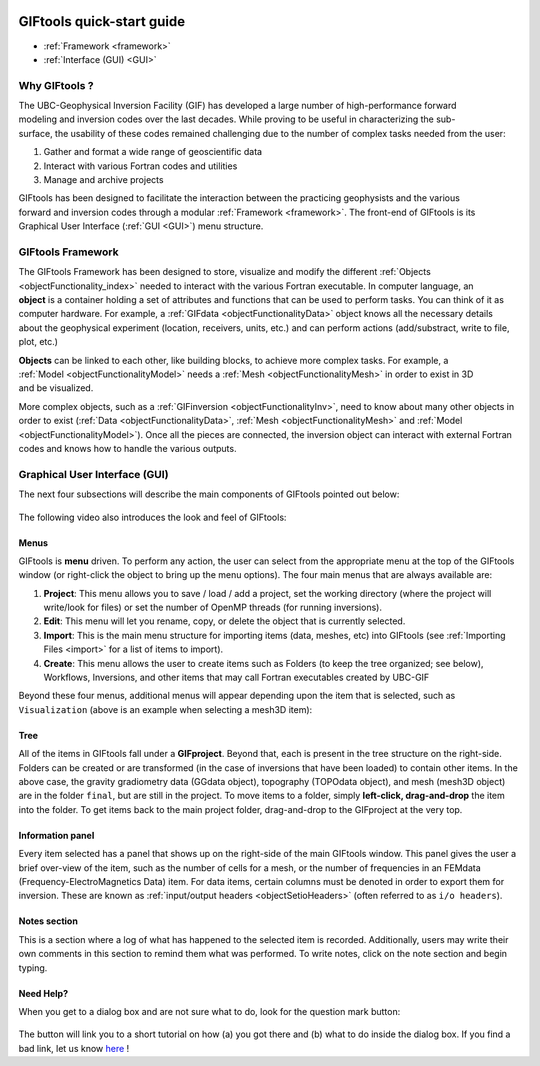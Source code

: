 .. _quickStartGuide:

.. figure:: ../images/GIFtoolsLogo.png
   :align: center
   :scale: 75%


GIFtools quick-start guide
==========================

- :ref:`Framework <framework>`
- :ref:`Interface (GUI) <GUI>`

Why GIFtools ?
--------------

.. figure:: ../images/GTnoFramework.png
   :align: right
   :scale: 30%

The UBC-Geophysical Inversion Facility (GIF) has developed a large number of
high-performance forward modeling and inversion codes over the last decades.
While proving to be useful in characterizing the sub-surface, the
usability of these codes remained challenging due to the number of complex
tasks needed from the user:

(1) Gather and format a wide range of geoscientific data

(2) Interact with various Fortran codes and utilities

(3) Manage and archive projects

.. figure:: ../images/GTFramework.png
   :align: right
   :scale: 30%

GIFtools has been designed to facilitate the interaction between the practicing
geophysists and the various forward and inversion codes through a modular :ref:`Framework <framework>`. The front-end of
GIFtools is its Graphical User Interface (:ref:`GUI <GUI>`) menu structure.

.. _framework:

GIFtools Framework
------------------

.. figure:: ../images/Object.png
   :align: right
   :scale: 50%

The GIFtools Framework has been designed to store, visualize and modify the
different :ref:`Objects <objectFunctionality_index>` needed to interact with
the various Fortran executable. In computer language, an **object** is a
container holding a set of attributes and functions that can be used to
perform tasks. You can think of it as computer hardware. For example, a
:ref:`GIFdata <objectFunctionalityData>` object knows all the necessary
details about the geophysical experiment (location, receivers, units, etc.)
and can perform actions (add/substract, write to file, plot, etc.)

.. figure:: ../images/ObjectLink.png
   :align: right
   :scale: 50%

**Objects** can be linked to each other, like building blocks, to achieve
more complex tasks. For example, a :ref:`Model <objectFunctionalityModel>` needs a :ref:`Mesh <objectFunctionalityMesh>` in order to exist in 3D
and be visualized.


More complex objects, such as a :ref:`GIFinversion <objectFunctionalityInv>`,
need to know about many other objects in order to exist (:ref:`Data
<objectFunctionalityData>`, :ref:`Mesh <objectFunctionalityMesh>` and
:ref:`Model <objectFunctionalityModel>`). Once all the pieces are connected,
the inversion object can interact with external Fortran codes and knows how to
handle the various outputs.

.. figure:: ../images/GIFproject.png
   :align: center
   :scale: 50%


.. _GUI:

Graphical User Interface (GUI)
------------------------------

The next four subsections will describe the main components of GIFtools pointed out below:


.. figure:: ../images/giftoolsLookAndFeel.png
    :align: center
    :width: 400

The following video also introduces the look and feel of GIFtools:

.. raw:: html

        <div style="margin-top:10px; margin-bottom:20px;" align="center">
        <iframe width="560" height="315" src="https://www.youtube.com/embed/Kqm0TyNJ-vQ" frameborder="0" allowfullscreen></iframe>
        </div>


Menus
^^^^^
GIFtools is **menu** driven. To perform any action, the user can select from the appropriate menu at the top of the GIFtools window (or right-click the object to bring up the menu options). The four main menus that are always available are:

#. **Project**: This menu allows you to save / load / add a project, set the working directory (where the project will write/look for files) or set the number of OpenMP threads (for running inversions).

#. **Edit**: This menu will let you rename, copy, or delete the object that is currently selected.

#. **Import**: This is the main menu structure for importing items (data, meshes, etc) into GIFtools (see :ref:`Importing Files <import>` for a list of items to import).

#. **Create**: This menu allows the user to create items such as Folders (to keep the tree organized; see below), Workflows, Inversions, and other items that may call Fortran executables created by UBC-GIF

Beyond these four menus, additional menus will appear depending upon the item that is selected, such as ``Visualization`` (above is an example when selecting a mesh3D item):


Tree
^^^^

All of the items in GIFtools fall under a **GIFproject**. Beyond that, each is present in the tree structure on the right-side. Folders can be created or are transformed (in the case of inversions that have been loaded) to contain other items. In the above case, the gravity gradiometry data (GGdata object), topography (TOPOdata object), and mesh (mesh3D object) are in the folder ``final``, but are still in the project. To move items to a folder, simply **left-click, drag-and-drop** the item into the folder. To get items back to the main project folder, drag-and-drop to the GIFproject at the very top.


Information panel
^^^^^^^^^^^^^^^^^

Every item selected has a panel that shows up on the right-side of the main GIFtools window. This panel gives the user a brief over-view of the item, such as the number of cells for a mesh, or the number of frequencies in an FEMdata (Frequency-ElectroMagnetics Data) item. For data items, certain columns must be denoted in order to export them for inversion. These are known as :ref:`input/output headers <objectSetioHeaders>` (often referred to as ``i/o headers``).

Notes section
^^^^^^^^^^^^^

This is a section where a log of what has happened to the selected item is recorded. Additionally, users may write their own comments in this section to remind them what was performed. To write notes, click on the note section and begin typing.


.. _tutorials:

Need Help?
^^^^^^^^^^

When you get to a dialog box and are not sure what to do, look for the question mark button:

.. figure:: ../images/questionMark.png
    :align: center
    :width: 400


The button will link you to a short tutorial on how (a) you got there and (b)
what to do inside the dialog box. If you find a bad link, let us know `here <https://github.com/ubcgif/help>`_ !



